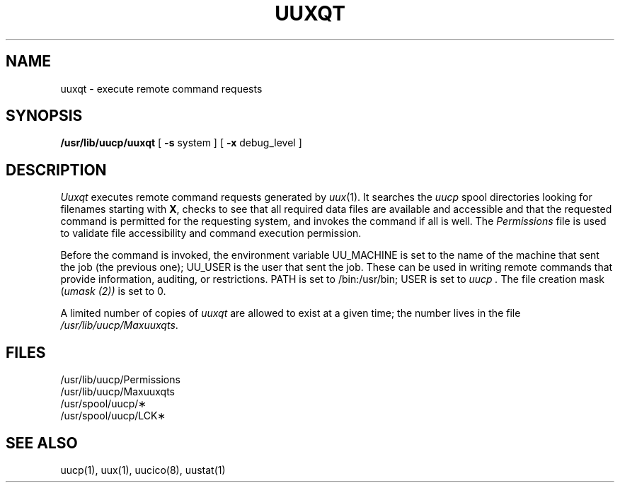 .TH UUXQT 8
.SH NAME
uuxqt  \- execute remote command requests
.SH SYNOPSIS
.B /usr/lib/uucp/uuxqt
[
.B \-s
system
] [
.B \-x
debug_level
]
.SH DESCRIPTION
.I Uuxqt
executes remote command requests
generated by
.IR uux (1).
It searches the
.I uucp
spool directories looking for
filenames starting with
.BR X ,
checks to see that all required data files are
available and accessible
and that the requested command is permitted for the
requesting system,
and invokes the command if all is well.
The
.I Permissions
file is used to validate file accessibility and
command execution permission.
.PP
Before the command is invoked,
the environment variable
UU_MACHINE
is set to the name of the machine that sent the job (the previous one);
UU_USER
is the user that sent the job.
These can be used in writing remote commands that
provide information, auditing, or restrictions.
PATH is set to
/bin:/usr/bin;
USER is set to
.I uucp .
The file creation mask
(\c
.I umask (2))
is set to 0.
.PP
A limited number of copies of
.I uuxqt
are allowed to exist
at a given time;
the number lives in the file
.IR /usr/lib/uucp/Maxuuxqts .
.SH FILES
.br
.nf
/usr/lib/uucp/Permissions
/usr/lib/uucp/Maxuuxqts
/usr/spool/uucp/\(**
/usr/spool/uucp/LCK\(**
.fi
.SH "SEE ALSO"
uucp(1), uux(1), uucico(8), uustat(1)
